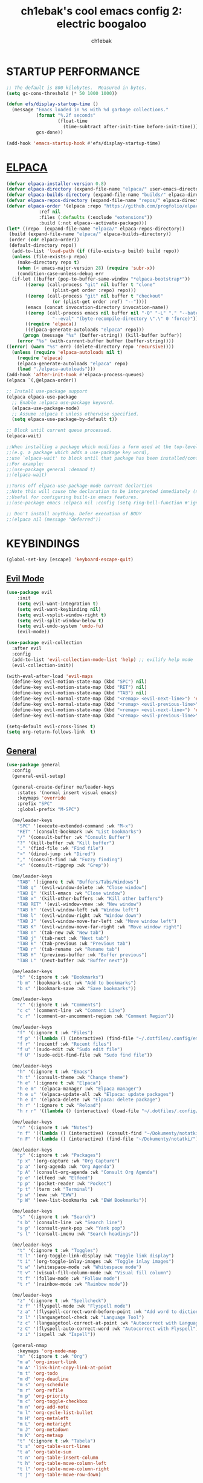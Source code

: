 #+TITLE: ch1ebak's cool emacs config 2: electric boogaloo
#+AUTHOR: ch1ebak

* STARTUP PERFORMANCE
#+begin_src emacs-lisp
;; The default is 800 kilobytes.  Measured in bytes.
(setq gc-cons-threshold (* 50 1000 1000))

(defun efs/display-startup-time ()
  (message "Emacs loaded in %s with %d garbage collections."
           (format "%.2f seconds"
                   (float-time
                     (time-subtract after-init-time before-init-time)))
           gcs-done))

(add-hook 'emacs-startup-hook #'efs/display-startup-time)
#+end_src

* [[https://github.com/progfolio/elpaca][ELPACA]]
#+begin_src emacs-lisp
(defvar elpaca-installer-version 0.8)
(defvar elpaca-directory (expand-file-name "elpaca/" user-emacs-directory))
(defvar elpaca-builds-directory (expand-file-name "builds/" elpaca-directory))
(defvar elpaca-repos-directory (expand-file-name "repos/" elpaca-directory))
(defvar elpaca-order '(elpaca :repo "https://github.com/progfolio/elpaca.git"
			:ref nil
			:files (:defaults (:exclude "extensions"))
			:build (:not elpaca--activate-package)))
(let* ((repo  (expand-file-name "elpaca/" elpaca-repos-directory))
 (build (expand-file-name "elpaca/" elpaca-builds-directory))
 (order (cdr elpaca-order))
 (default-directory repo))
  (add-to-list 'load-path (if (file-exists-p build) build repo))
  (unless (file-exists-p repo)
    (make-directory repo t)
    (when (< emacs-major-version 28) (require 'subr-x))
    (condition-case-unless-debug err
  (if-let ((buffer (pop-to-buffer-same-window "*elpaca-bootstrap*"))
	   ((zerop (call-process "git" nil buffer t "clone"
				 (plist-get order :repo) repo)))
	   ((zerop (call-process "git" nil buffer t "checkout"
				 (or (plist-get order :ref) "--"))))
	   (emacs (concat invocation-directory invocation-name))
	   ((zerop (call-process emacs nil buffer nil "-Q" "-L" "." "--batch"
				 "--eval" "(byte-recompile-directory \".\" 0 'force)")))
	   ((require 'elpaca))
	   ((elpaca-generate-autoloads "elpaca" repo)))
      (progn (message "%s" (buffer-string)) (kill-buffer buffer))
    (error "%s" (with-current-buffer buffer (buffer-string))))
((error) (warn "%s" err) (delete-directory repo 'recursive))))
  (unless (require 'elpaca-autoloads nil t)
    (require 'elpaca)
    (elpaca-generate-autoloads "elpaca" repo)
    (load "./elpaca-autoloads")))
(add-hook 'after-init-hook #'elpaca-process-queues)
(elpaca `(,@elpaca-order))

;; Install use-package support
(elpaca elpaca-use-package
  ;; Enable :elpaca use-package keyword.
  (elpaca-use-package-mode)
  ;; Assume :elpaca t unless otherwise specified.
  (setq elpaca-use-package-by-default t))

;; Block until current queue processed.
(elpaca-wait)

;;When installing a package which modifies a form used at the top-level
;;(e.g. a package which adds a use-package key word),
;;use `elpaca-wait' to block until that package has been installed/configured.
;;For example:
;;(use-package general :demand t)
;;(elpaca-wait)

;;Turns off elpaca-use-package-mode current declartion
;;Note this will cause the declaration to be interpreted immediately (not deferred).
;;Useful for configuring built-in emacs features.
;;(use-package emacs :elpaca nil :config (setq ring-bell-function #'ignore))

;; Don't install anything. Defer execution of BODY
;;(elpaca nil (message "deferred"))
#+end_src

* KEYBINDINGS
#+begin_src emacs-lisp
(global-set-key [escape] 'keyboard-escape-quit)
#+end_src

** [[https://github.com/emacs-evil/evil][Evil Mode]]
#+begin_src emacs-lisp
(use-package evil
    :init
    (setq evil-want-integration t)
    (setq evil-want-keybinding nil)
    (setq evil-vsplit-window-right t)
    (setq evil-split-window-below t)
    (setq evil-undo-system 'undo-fu)
    (evil-mode))

(use-package evil-collection
  :after evil
  :config
  (add-to-list 'evil-collection-mode-list 'help) ;; evilify help mode
  (evil-collection-init))

(with-eval-after-load 'evil-maps
  (define-key evil-motion-state-map (kbd "SPC") nil)
  (define-key evil-motion-state-map (kbd "RET") nil)
  (define-key evil-motion-state-map (kbd "TAB") nil)
  (define-key evil-normal-state-map (kbd "<remap> <evil-next-line>") 'evil-next-visual-line)
  (define-key evil-normal-state-map (kbd "<remap> <evil-previous-line>") 'evil-previous-visual-line)
  (define-key evil-motion-state-map (kbd "<remap> <evil-next-line>") 'evil-next-visual-line)
  (define-key evil-motion-state-map (kbd "<remap> <evil-previous-line>") 'evil-previous-visual-line))

(setq-default evil-cross-lines t)
(setq org-return-follows-link  t)
#+end_src

** [[https://github.com/noctuid/general.el][General]]
#+begin_src emacs-lisp
(use-package general
  :config
  (general-evil-setup)

  (general-create-definer me/leader-keys
    :states '(normal insert visual emacs)
    :keymaps 'override
    :prefix "SPC"
    :global-prefix "M-SPC")

  (me/leader-keys
    "SPC" '(execute-extended-command :wk "M-x")
    "RET" '(consult-bookmark :wk "List bookmarks")
    "/" '(consult-buffer :wk "Consult Buffer")
    "?" '(kill-buffer :wk "Kill buffer")
    "." '(find-file :wk "Find file")
    ">" '(dired-jump :wk "Dired")
    "," '(consult-find :wk "Fuzzy finding")
    "<" '(consult-ripgrep :wk "Grep"))
                                                                                    
  (me/leader-keys
    "TAB" '(:ignore t :wk "Buffers/Tabs/Windows")
    "TAB q" '(evil-window-delete :wk "Close window")
    "TAB Q" '(kill-emacs :wk "Close window")
    "TAB x" '(kill-other-buffers :wk "Kill other buffers")
    "TAB RET" '(evil-window-vnew :wk "New window")
    "TAB h" '(evil-window-left :wk "Window left")
    "TAB l" '(evil-window-right :wk "Window down")
    "TAB J" '(evil-window-move-far-left :wk "Move window left")
    "TAB K" '(evil-window-move-far-right :wk "Move window right")
    "TAB n" '(tab-new :wk "New tab")
    "TAB j" '(tab-next :wk "Next tab")
    "TAB k" '(tab-previous :wk "Previous tab")
    "TAB r" '(tab-rename :wk "Rename tab")
    "TAB H" '(previous-buffer :wk "Buffer previous")
    "TAB L" '(next-buffer :wk "Buffer next"))

  (me/leader-keys
    "b" '(:ignore t :wk "Bookmarks")
    "b m" '(bookmark-set :wk "Add to bookmarks")
    "b s" '(bookmark-save :wk "Save bookmarks"))

  (me/leader-keys
    "c" '(:ignore t :wk "Comments")
    "c c" '(comment-line :wk "Comment Line")
    "c r" '(comment-or-uncomment-region :wk "Comment Region"))
  
  (me/leader-keys
    "f" '(:ignore t :wk "Files")
    "f p" '((lambda () (interactive) (find-file "~/.dotfiles/.config/emacs/config.org")) :wk "Emacs Config")
    "f r" '(recentf :wk "Recent files")
    "f u" '(sudo-edit :wk "Sudo edit file")
    "f U" '(sudo-edit-find-file :wk "Sudo find file"))

  (me/leader-keys
    "h" '(:ignore t :wk "Emacs")
    "h t" '(consult-theme :wk "Change theme")
    "h e" '(:ignore t :wk "Elpaca")
    "h e m" '(elpaca-manager :wk "Elpaca manager")
    "h e u" '(elpaca-update-all :wk "Elpaca: update packages")
    "h e d" '(elpaca-delete :wk "Elpaca: delete package")
    "h r" '(:ignore t :wk "Reload")
    "h r r" '((lambda () (interactive) (load-file "~/.dotfiles/.config/emacs/init.el") (ignore (elpaca-process-queues))) :wk "Reload emacs config"))
  
  (me/leader-keys
    "n" '(:ignore t :wk "Notes")
    "n f" '((lambda () (interactive) (consult-find "~/Dokumenty/notatki/")) :wk "Notatki FF")
    "n F" '((lambda () (interactive) (find-file "~/Dokumenty/notatki/")) :wk "Notatki Dired"))

  (me/leader-keys
    "p" '(:ignore t :wk "Packages")
    "p x" '(org-capture :wk "Org Capture")
    "p a" '(org-agenda :wk "Org Agenda")
    "p A" '(consult-org-agenda :wk "Consult Org Agenda")
    "p e" '(elfeed :wk "Elfeed")
    "p p" '(pocket-reader :wk "Pocket")
    "p t" '(term :wk "Terminal")
    "p w" '(eww :wk "EWW")
    "p W" '(eww-list-bookmarks :wk "EWW Bookmarks"))

  (me/leader-keys
    "s" '(:ignore t :wk "Search")
    "s b" '(consult-line :wk "Search line")
    "s p" '(consult-yank-pop :wk "Yank pop")
    "s l" '(consult-imenu :wk "Search headings"))
  
  (me/leader-keys
    "t" '(:ignore t :wk "Toggles")
    "t l" '(org-toggle-link-display :wk "Toggle link display")
    "t i" '(org-toggle-inlay-images :wk "Toggle inlay images")
    "t w" '(whitespace-mode :wk "Whitespace mode")
    "t v" '(visual-fill-column-mode :wk "Visual fill column")
    "t f" '(follow-mode :wk "Follow mode")
    "t r" '(rainbow-mode :wk "Rainbow mode"))
  
  (me/leader-keys
    "z" '(:ignore t :wk "Spellcheck")
    "z f" '(flyspell-mode :wk "Flyspell mode")
    "z a" '(flyspell-correct-word-before-point :wk "Add word to dictionary")
    "z l" '(languagetool-check :wk "Language Tool")
    "z c" '(languagetool-correct-at-point :wk "Autocorrect with Language Tool")
    "z C" '(flyspell-auto-correct-word :wk "Autocorrect with Flyspell")
    "z i" '(ispell :wk "Ispell"))
  
  (general-nmap
    :keymaps 'org-mode-map
    "m" '(:ignore t :wk "Org")
    "m a" 'org-insert-link
    "m A" 'link-hint-copy-link-at-point
    "m t" 'org-todo
    "m d" 'org-deadline
    "m s" 'org-schedule
    "m r" 'org-refile
    "m p" 'org-priority
    "m c" 'org-toggle-checkbox
    "m n" 'org-add-note
    "m l" 'org-cycle-list-bullet
    "m H" 'org-metaleft
    "m L" 'org-metaright
    "m J" 'org-metadown
    "m K" 'org-metaup
    "t" '(:ignore t :wk "Tabela")
    "t s" 'org-table-sort-lines
    "t a" 'org-table-sum
    "t n" 'org-table-insert-column
    "t h" 'org-table-move-column-left
    "t l" 'org-table-move-column-right
    "t j" 'org-table-move-row-down)
  
  (general-nmap
    :keymaps 'markdown-mode-map
    "m a" 'markdown-insert-link
    "m H" 'markdown-promote
    "m L" 'markdown-demote
    "m J" 'markdown-move-down
    "m K" 'markdown-move-up
    "t t" 'markdown-insert-table)
  
  (general-nmap
    :keymaps 'dired-mode-map
    "h" 'dired-up-directory
    "l" 'dired-open-file)
  
  (general-nmap
    :keymaps 'elfeed-search-mode-map
    "W" 'elfeed-search-browse-url
    "M" 'elfeed-mark-all-as-read
    "P" 'pocket-reader-elfeed-search-add-link
    "O" 'elfeed-update)
  
  (general-nmap
    :keymaps 'pocket-reader-mode-map
    "F" 'pocket-reader-show-unread-favorites
    "&" 'pocket-reader-open-in-external-browser)
)
#+end_src

** [[https://github.com/justbur/emacs-which-key][Which Key]]
#+begin_src emacs-lisp
(use-package which-key
  :init
    (which-key-mode 1)
  :diminish
  :config
  (setq which-key-side-window-location 'bottom
	  which-key-sort-order #'which-key-key-order-alpha
	  which-key-allow-imprecise-window-fit nil
	  which-key-sort-uppercase-first nil
	  which-key-add-column-padding 1
	  which-key-max-display-columns nil
	  which-key-min-display-lines 6
	  which-key-side-window-slot -10
	  which-key-side-window-max-height 0.25
	  which-key-idle-delay 0.8
	  which-key-max-description-length 25
	  which-key-allow-imprecise-window-fit nil
	  which-key-separator " → " ))
#+end_src

* PACKAGES
** Completion
*** [[https//github.com/minad/vertico][Vertico]]
#+begin_src emacs-lisp
(defun dw/minibuffer-backward-kill (arg)
  "When minibuffer is completing a file name delete up to parent
folder, otherwise delete a character backward"
  (interactive "p")
  (if minibuffer-completing-file-name
      ;; Borrowed from https://github.com/raxod502/selectrum/issues/498#issuecomment-803283608
      (if (string-match-p "/." (minibuffer-contents))
          (zap-up-to-char (- arg) ?/)
        (delete-minibuffer-contents))
      (delete-backward-char arg)))

(use-package vertico
  :ensure t
  :bind (:map vertico-map
         ("C-j" . vertico-next)
         ("C-k" . vertico-previous)
         ("C-f" . vertico-exit)
         :map minibuffer-local-map
         ("M-h" . backward-kill-word))
  :config
  (setq read-file-name-completion-ignore-case t
      read-buffer-completion-ignore-case t
      completion-ignore-case t)
  :custom
  (vertico-cycle t)
  (vertico-count 10)
  (vertico-resize t)
  :init
  (vertico-mode))
#+end_src

**** Savehist
#+begin_src emacs-lisp
(use-package savehist
  :ensure nil
  :hook (after-init . savehist-mode)
  :config
  (setq savehist-file "~/.config/emacs/files/savehist")
  (setq history-length 100)
  (setq history-delete-duplicates t)
  (setq savehist-save-minibuffer-history t)
  (add-to-list 'savehist-additional-variables 'kill-ring))
#+end_src

*** [[https://github.com/minad/marginalia][Marginalia]]
#+begin_src emacs-lisp
(use-package marginalia
  :after vertico
  :custom
  (marginalia-align 'right)
  (marginalia-max-relative-age 0)
  (marginalia-annotators '(marginalia-annotators-heavy marginalia-annotators-light nil))
  :init
  (marginalia-mode))
#+end_src

*** [[https://github.com/minad/consult][Consult]]
#+begin_src emacs-lisp
(use-package consult
  :hook (completion-list-mode . consult-preview-at-point-mode)
  :init
  (setq register-preview-delay 0.5
        register-preview-function #'consult-register-format)
  (advice-add #'register-preview :override #'consult-register-window)
  (setq xref-show-xrefs-function #'consult-xref
        xref-show-definitions-function #'consult-xref)
  :config
  (consult-customize
   consult-theme :preview-key '(:debounce 0.2 any)
   consult-ripgrep consult-git-grep consult-grep
   consult-bookmark consult-recent-file consult-xref
   consult--source-bookmark consult--source-file-register
   consult--source-recent-file consult--source-project-recent-file
   :preview-key '(:debounce 0.4 any))
  (setq consult-narrow-key "<")
)
#+end_src

*** [[https://github.com/oantolin/orderless][Orderless]]
#+begin_src emacs-lisp
(use-package orderless
  :custom
  (completion-styles '(orderless basic))
  (completion-category-defaults nil)
  (completion-category-overrides '((file (styles partial-completion)))))
#+end_src

** Files
*** Dired
#+begin_src emacs-lisp
(use-package dired
  :ensure nil
  :commands (dired dired-jump)
  :custom ((dired-listing-switches "-agho --group-directories-first")))

(setq delete-by-moving-to-trash t
      trash-directory "~/.local/share/Trash/files/")

(add-hook 'dired-mode-hook 'auto-revert-mode)
#+end_src

**** Dired Open
#+begin_src emacs-lisp
(use-package dired-open
  :config
  (setq dired-open-extensions '(("gif" . "feh")
                                ("jpg" . "feh")
                                ("png" . "feh")
                                ("mkv" . "mpv")
                                ("mp4" . "mpv")
                                ("pdf" . "zen-browser"))))
#+end_src

*** [[https://github.com/nflath/sudo-edit][Sudo Edit]]
#+begin_src emacs-lisp
(use-package sudo-edit)
#+end_src

** Editor
*** [[https://github.com/edkolev/evil-goggles][Evil Goggles]]
#+begin_src emacs-lisp
(use-package evil-goggles
  :ensure t
  :config
  (evil-goggles-mode))
  ;; (evil-goggles-use-diff-faces)
#+end_src

*** [[https://github.com/Fanael/rainbow-delimiters][Rainbow Delimiters]]
#+begin_src emacs-lisp
(use-package rainbow-delimiters
  :hook ((emacs-lisp-mode . rainbow-delimiters-mode)
         (clojure-mode . rainbow-delimiters-mode)))
#+end_src

*** [[https://github.com/emacsmirror/rainbow-mode][Rainbow Mode]]
#+begin_src emacs-lisp
(use-package rainbow-mode
  :defer
  :ensure t
  :hook (prog-mode . rainbow-mode))
#+end_src

*** [[https://github.com/emacsmirror/undo-fu][Undo-fu]]
#+begin_src emacs-lisp
(use-package undo-fu)
#+end_src

** Functions
*** Insert date / time 
#+begin_src emacs-lisp
(defun insert-todays-date (arg)
  (interactive "U")
  (insert (if arg
          (format-time-string "%d-%m-%Y")
          (format-time-string "%Y-%m-%d"))))

(defun insert-current-time (arg)
  (interactive "U")
  (insert (if arg
          (format-time-string "%R")
          (format-time-string "%H:%M"))))
#+end_src

*** [[https://www.emacswiki.org/emacs/KillingBuffers#h5o-2][Kill Other Buffers]]
#+begin_src emacs-lisp
(defun kill-other-buffers ()
  "Kill all other buffers."
  (interactive)
  (mapc 'kill-buffer (delq (current-buffer) (buffer-list))))
#+end_src

** Org-mode
#+begin_src emacs-lisp
(setq org-ellipsis " ▾")
(setq org-src-preserve-indentation t)
(setq calendar-week-start-day 1)
(setq org-log-done 'time)
(setq org-log-into-drawer t)
(setq org-hide-emphasis-markers t)

(customize-set-variable 'org-blank-before-new-entry
                        '((heading . nil)
                          (plain-list-item . nil)))
#+end_src

*** Org Agenda 
#+begin_src emacs-lisp
(setq org-agenda-start-with-log-mode t)

(setq org-agenda-files
  '("~/Dokumenty/notatki/agenda/agenda-taski.org"
    "~/Dokumenty/notatki/agenda/agenda-powtarzalne.org"
    "~/Dokumenty/notatki/agenda/agenda-ważne.org"))

(setq org-agenda-span 10
      org-agenda-start-on-weekday nil
      org-agenda-start-day "-2d")

(setq org-agenda-prefix-format
      (quote
       ((agenda . "%-20c%?-12t% s")
        (timeline . "% s")
        (todo . "%-12c")
        (tags . "%-12c")
        (search . "%-12c"))))
(setq org-agenda-deadline-leaders (quote (":" "D%2d: " "")))
(setq org-agenda-scheduled-leaders (quote ("" "S%3d: ")))

(setq org-agenda-current-time-string "← now")
(setq org-agenda-time-grid '((daily today require-timed) (800 1000 1200 1400 1600 1800 2000)
                             " ┄┄┄┄┄ " "┄┄┄┄┄┄┄┄┄┄┄┄┄┄┄"))
#+end_src

*** [[https://github.com/sabof/org-bullets][Org Bullets]]
#+begin_src emacs-lisp
(add-hook 'org-mode-hook 'org-indent-mode)
(use-package org-bullets
  :hook (org-mode . org-bullets-mode)
  :custom
  (org-bullets-bullet-list '("◉" "○" "●" "○" "●" "○" "●")))
#+end_src

*** Org Capture
#+begin_src emacs-lisp
(setq org-capture-templates
      '(("t" "Todo" entry (file+headline "~/Dokumenty/notatki/agenda/agenda-taski.org" "ZADANIA")
         "* TODO %?\n  %i\n ")))
#+end_src

*** Org Habit
#+begin_src emacs-lisp
(require 'org-habit)
(add-to-list 'org-modules 'org-habit)
(setq org-habit-graph-column 60)
#+end_src

*** [[https://github.com/harrybournis/org-fancy-priorities][Org Fancy Priorities]] 
#+begin_src emacs-lisp
(use-package org-fancy-priorities
  :ensure t
  :hook
  (org-mode . org-fancy-priorities-mode)
  :config
  (setq
     org-fancy-priorities-list '(" " " " "!")
     org-priority-faces
     '((?A :foreground "#b04b57")
       (?B :foreground "#e5c179")
       (?C :foreground "#87b379"))))
#+end_src

*** Org Refile
#+begin_src emacs-lisp
(setq org-refile-targets
  '(("archiwum.org" :maxlevel . 1)))
    ;; ("agenda-agenda.org" :maxlevel . 1)
(advice-add 'org-refile :after 'org-save-all-org-buffers)
#+end_src

*** Org Tempo
#+begin_src emacs-lisp
(require 'org-tempo)
#+end_src

*** Org Todo Keywords
#+begin_src emacs-lisp
(setq org-todo-keywords
  '((sequence "TODO(t)" "WAIT(w)" "FIXME(f)" "|" "CANCELED(c)" "DONE(d)")))
                                                                           
(setq org-todo-keyword-faces
      '(("TODO" . (:foreground "#b04b57" :weight bold))
        ("WAIT" . (:foreground "#e5c179" :weight bold))
        ("FIXME" . (:foreground "#a47996" :weight bold))
        ("CANCELED" . (:foreground "#85a7a5" :weight bold))
        ("DONE" . (:foreground "#87b379" :weight bold))))
#+end_src

** Writing
*** Ispell / Flyspell
#+begin_src emacs-lisp
(with-eval-after-load "ispell"
  (setenv "LANG" "pl_PL.UTF-8")
  (setq ispell-program-name "hunspell")
  (setq ispell-dictionary "pl_PL,en_US")
  (ispell-set-spellchecker-params)
  (ispell-hunspell-add-multi-dic "pl_PL,en_US")
  (setq ispell-personal-dictionary "~/.config/emacs/files/hunspell_personal"))

(setq ispell-silently-savep t)
(setq flyspell-issue-message-flag nil)
(add-hook 'text-mode-hook 'flyspell-mode)
#+end_src

*** [[https://github.com/PillFall/languagetool.el][Language Tool]]
#+begin_src emacs-lisp
(use-package languagetool
  :ensure t
  :defer t
  :commands (languagetool-check
             languagetool-clear-suggestions
             languagetool-correct-at-point
             languagetool-correct-buffer
             languagetool-set-language
             languagetool-server-mode
             languagetool-server-start
             languagetool-server-stop)
  :config
  (setq languagetool-java-arguments '("-Dfile.encoding=UTF-8"
                                      "-cp" "/usr/share/languagetool:/usr/share/java/languagetool/*")
        languagetool-console-command "org.languagetool.commandline.Main"
        languagetool-server-command "org.languagetool.server.HTTPServer"))
#+end_src

*** [[https://github.com/jrblevin/markdown-mode][Markdown Mode]]
#+begin_src emacs-lisp
(use-package markdown-mode
  :ensure t
  :config
  (setq markdown-hide-urls t)
  (setq markdown-hide-markup nil)
  :init (setq markdown-command "markdown"))
#+end_src

** Applications
*** [[https://github.com/skeeto/elfeed][Elfeed]]
#+begin_src emacs-lisp
(use-package elfeed
  :config
  (setq elfeed-search-feed-face ":foreground #b3b8c3 :weight bold")
  (setq elfeed-db-directory "~/.config/emacs/files/elfeed/database"))

(defun elfeed-mark-all-as-read ()
  (interactive)
  (elfeed-untag elfeed-search-entries 'unread)
  (elfeed-search-update :force)) ; redraw
#+end_src

**** [[https://github.com/jeetelongname/elfeed-goodies][Elfeed Goodies]]
#+begin_src emacs-lisp
(use-package elfeed-goodies
  :init
  (elfeed-goodies/setup)
  :config
  (setq elfeed-goodies/entry-pane-size 0.5))
#+end_src

**** [[https://github.com/remyhonig/elfeed-org][Elfeed-org]]
#+begin_src emacs-lisp
(use-package elfeed-org
  :ensure t
  :config
  (setq rmh-elfeed-org-files (list "~/.config/emacs/files/elfeed/elfeed.org"))
  (elfeed-org))
#+end_src

*** EWW
#+begin_src emacs-lisp
(setq
 browse-url-browser-function 'eww-browse-url
 shr-use-fonts  nil
 ;; shr-use-colors nil
 shr-indentation 2
 ;; shr-indentation 70 
 shr-width 100
 eww-auto-rename-buffer 1
 eww-download-directory "~/Pobrane"
 eww-bookmarks-directory "~/.config/emacs/files/"
 eww-search-prefix "https://frogfind.com/?q="
 browse-url-secondary-browser-function 'browse-url-firefox)

(add-hook 'eww-after-render-hook 'eww-readable)

(defun eww-new ()
  (interactive)
  (let ((url (read-from-minibuffer "Enter URL or keywords: ")))
    (switch-to-buffer (generate-new-buffer "eww"))
    (eww-mode)
    (eww url)))
#+end_src

*** [[https://github.com/alphapapa/pocket-reader.el][Pocket Reader]]
#+begin_src emacs-lisp
(use-package pocket-reader)
(setq pocket-reader-open-url-default-function #'eww)
(setq pocket-reader-pop-to-url-default-function #'eww)
(add-hook 'pocket-reader-mode (lambda () (display-line-numbers-mode 0)))
#+end_src

*** xclip
#+begin_src emacs-lisp
(use-package xclip
  :ensure t
  :defer t
  :hook
  (after-init . xclip-mode))
#+end_src

* SETTINGS
#+begin_src emacs-lisp
(delete-selection-mode 1)
(electric-indent-mode -1)
(electric-pair-mode 1)
(add-hook 'org-mode-hook (lambda ()
           (setq-local electric-pair-inhibit-predicate
                   `(lambda (c)
                  (if (char-equal c ?<) t (,electric-pair-inhibit-predicate c))))))
(global-auto-revert-mode t)
(global-visual-line-mode t)
(menu-bar-mode -1)
(scroll-bar-mode -1)
(tool-bar-mode -1)
(set-fringe-mode 5)
(blink-cursor-mode 0)
(winner-mode 1)

(setq org-edit-src-content-indentation 0)
(setq use-file-dialog nil)
(setq use-dialog-box nil)
(setq pop-up-windows nil)
(setq inhibit-startup-screen nil)
(setq shell-file-name "/usr/bin/bash")
(setq-default indent-tabs-mode nil)
(setq use-short-answers t)

(setq display-line-numbers-type 'relative) 
(global-display-line-numbers-mode)

(setq conf-unix-mode t)
(add-to-list 'auto-mode-alist '("\\.*rc$" . conf-unix-mode))

(defun crm-indicator (args)
    (cons (format "[CRM%s] %s"
                  (replace-regexp-in-string
                   "\\`\\[.*?]\\*\\|\\[.*?]\\*\\'" ""
                   crm-separator)
                  (car args))
          (cdr args)))
  (advice-add #'completing-read-multiple :filter-args #'crm-indicator)
(setq minibuffer-prompt-properties
      '(read-only t cursor-intangible t face minibuffer-prompt))
(add-hook 'minibuffer-setup-hook #'cursor-intangible-mode)
#+end_src

*** Clean-up
#+begin_src emacs-lisp
(setq backup-directory-alist `(("." . ,(expand-file-name "tmp/backups/" user-emacs-directory))))

(make-directory (expand-file-name "tmp/auto-saves/" user-emacs-directory) t)
(setq auto-save-list-file-prefix (expand-file-name "tmp/auto-saves/sessions/" user-emacs-directory)
      auto-save-file-name-transforms `((".*" ,(expand-file-name "tmp/auto-saves/" user-emacs-directory) t)))
#+end_src

*** Files
#+begin_src emacs-lisp
(setq backup-directory-alist '((".*" . "~/.local/share/Trash/files")))
(setq user-emacs-directory "~/.config/emacs")
(setq bookmark-default-file "~/.config/emacs/files/bookmarks")
(setq recentf-save-file "~/.config/emacs/files/recentf")
(setq auth-sources '("~/Dokumenty/tajne/.authinfo.gpg"))
#+end_src

*** Recent files
#+begin_src emacs-lisp
(recentf-mode 1)
(setq recentf-max-menu-items 25)
(setq recentf-max-saved-items 25)
#+end_src

*** UI
**** Fonts
#+begin_src emacs-lisp
(set-face-attribute 'default nil
  :font "JetBrainsMono NF"
  :height 100
  :weight 'medium)
(set-face-attribute 'variable-pitch nil
  :font "Cantarell"
  :height 100
  :weight 'medium)
(set-face-attribute 'fixed-pitch nil
  :font "JetBrainsMono NF"
  :height 100
  :weight 'medium)
(set-face-attribute 'font-lock-comment-face nil
  :slant 'italic)
(set-face-attribute 'font-lock-keyword-face nil
  :slant 'italic)
(add-to-list 'default-frame-alist '(font . "JetBrainsMono NF-10"))
#+end_src

**** [[https://github.com/Malabarba/beacon][Beacon]]
#+begin_src emacs-lisp
(use-package beacon
  :init
  (beacon-mode 1))
#+end_src

**** [[https://github.com/catppuccin/emacs][Catppuccin]]
#+begin_src emacs-lisp
(use-package catppuccin-theme
  :config
; (load-theme 'catppuccin t)
)
#+end_src

**** [[https://github.com/seagle0128/doom-modeline][Doom Modeline]]
#+begin_src emacs-lisp
(use-package doom-modeline
  :ensure t
  :init (doom-modeline-mode 1)
  :config
 (setq doom-modeline-height 30
       doom-modeline-bar-width 5
       doom-modeline-enable-word-count t
       doom-modeline-continuous-word-count-modes '(org-mode)
       doom-modeline-buffer-file-name-style 'truncate-all))
#+end_src

**** [[https://github.com/doomemacs/themes][Doom Themes]]
#+begin_src emacs-lisp
(use-package doom-themes
  :config
  (setq doom-themes-enable-bold t
        doom-themes-enable-italic t)
  (load-theme 'doom-spacegrey t)
  (doom-themes-org-config))
#+end_src

**** [[https://github.com/twlz0ne/nerd-fonts.el][Nerd Fonts]]
#+begin_src emacs-lisp
(use-package nerd-icons
  :ensure t
  :defer t)

(use-package nerd-icons-dired
  :ensure t
  :defer t
  :hook
  (dired-mode . nerd-icons-dired-mode))

(use-package nerd-icons-completion
  :ensure t
  :after (:all nerd-icons marginalia)
  :config
  (nerd-icons-completion-mode)
  (add-hook 'marginalia-mode-hook #'nerd-icons-completion-marginalia-setup))
#+end_src

**** [[https://github.com/hlissner/emacs-solaire-mode][Solaire Mode]]
#+begin_src emacs-lisp
(use-package solaire-mode
  :init
  (solaire-global-mode +1))
#+end_src

**** Tab Bar Mode
#+begin_src emacs-lisp
(setq tab-bar-new-tab-choice "*scratch*"
      tab-bar-close-button-show nil
      tab-bar-new-button-show nil
      tab-bar-close-last-tab-choice 'tab-bar-mode-disable
      tab-bar-close-tab-select 'recent
      tab-bar-new-tab-to 'right
      tab-bar-tab-hints nil
      tab-bar-separator " "
      tab-bar-show 1)
#+end_src

**** Transparency
#+begin_src emacs-lisp
(add-to-list 'default-frame-alist '(alpha-background . 90)) ; For all new frames henceforth
#+end_src

**** [[https://codeberg.org/joostkremers/visual-fill-column][Visual Fill Column]]
#+begin_src emacs-lisp
(use-package visual-fill-column
  :ensure t
  :custom
  (visual-fill-column-width 120)
  (visual-fill-column-center-text t))
#+end_src

* RUNTIME PERFORMANCE
#+begin_src emacs-lisp
;; Make gc pauses faster by decreasing the threshold.
(setq gc-cons-threshold (* 2 1000 1000))
#+end_src
